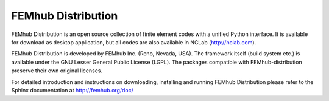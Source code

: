 FEMhub Distribution
===================

FEMhub Distribution is an open source collection of finite element codes 
with a unified Python interface. It is available for download as desktop 
application, but all codes are also available in NCLab (http://nclab.com).

FEMhub Distribution is developed by FEMhub Inc. (Reno, Nevada, USA). The 
framework itself (build system etc.) is available under the GNU Lesser 
General Public License (LGPL). The packages compatible with FEMhub-distribution
preserve their own original licenses.

For detailed introduction and instructions on downloading, installing and
running FEMhub Distribution please refer to the Sphinx documentation at
http://femhub.org/doc/
